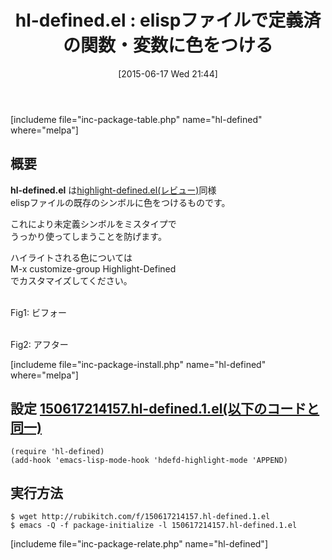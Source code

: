 #+BLOG: rubikitch
#+POSTID: 978
#+BLOG: rubikitch
#+DATE: [2015-06-17 Wed 21:44]
#+PERMALINK: hl-defined
#+OPTIONS: toc:nil num:nil todo:nil pri:nil tags:nil ^:nil \n:t -:nil
#+ISPAGE: nil
#+DESCRIPTION:
# (progn (erase-buffer)(find-file-hook--org2blog/wp-mode))
#+BLOG: rubikitch
#+CATEGORY: テキスト色付け
#+EL_PKG_NAME: hl-defined
#+TAGS: 
#+EL_TITLE0: elispファイルで定義済の関数・変数に色をつける
#+EL_URL: 
#+begin: org2blog
#+TITLE: hl-defined.el : elispファイルで定義済の関数・変数に色をつける
[includeme file="inc-package-table.php" name="hl-defined" where="melpa"]

#+end:
** 概要
*hl-defined.el* は[[http://emacs.rubikitch.com/highlight-defined/][highlight-defined.el(レビュー)]]同様
elispファイルの既存のシンボルに色をつけるものです。

これにより未定義シンボルをミスタイプで
うっかり使ってしまうことを防げます。

ハイライトされる色については
M-x customize-group Highlight-Defined
でカスタマイズしてください。

# (progn (forward-line 1)(shell-command "screenshot-time.rb org_template" t))
#+ATTR_HTML: :width 480
[[file:/r/sync/screenshots/20150617215057.png]]
Fig1: ビフォー

#+ATTR_HTML: :width 480
[[file:/r/sync/screenshots/20150617215102.png]]
Fig2: アフター

[includeme file="inc-package-install.php" name="hl-defined" where="melpa"]
** 設定 [[http://rubikitch.com/f/150617214157.hl-defined.1.el][150617214157.hl-defined.1.el(以下のコードと同一)]]
#+BEGIN: include :file "/r/sync/junk/150617/150617214157.hl-defined.1.el"
#+BEGIN_SRC fundamental
(require 'hl-defined)
(add-hook 'emacs-lisp-mode-hook 'hdefd-highlight-mode 'APPEND)
#+END_SRC

#+END:

** 実行方法
#+BEGIN_EXAMPLE
$ wget http://rubikitch.com/f/150617214157.hl-defined.1.el
$ emacs -Q -f package-initialize -l 150617214157.hl-defined.1.el
#+END_EXAMPLE
[includeme file="inc-package-relate.php" name="hl-defined"]
